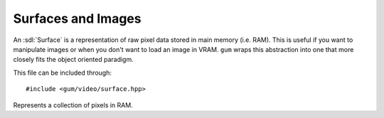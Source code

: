 .. default-domain:: cpp
.. highlight:: cpp
.. namespace:: sdl
.. _gum-video-surface:

Surfaces and Images
========================

.. |error| replace:: :ref:`gum-core-error`
.. |opt| replace:: :ref:`gum-required-libs`

An :sdl:`Surface` is a representation of raw pixel data stored in main memory (i.e. RAM). This is useful if you want to
manipulate images or when you don't want to load an image in VRAM. ``gum`` wraps this abstraction into one that more
closely fits the object oriented paradigm.

This file can be included through::

    #include <gum/video/surface.hpp>

.. class:: surface

    Represents a collection of pixels in RAM.


    .. member:: static constexpr uint32_t red
                static constexpr uint32_t green
                static constexpr uint32_t blue
                static constexpr uint32_t alpha

        The RGBA mask used throughout the creation of surfaces. The value depends on whether
        the system is big endian or little endian.
    .. function:: surface()

        Default constructor. Equivalent to calling :func:`create` with ``create(1, 1, 32)``.
    .. function:: surface(int width, int height, int depth = 32)
                  void create(int width, int height, int depth = 32)

        Creates an RGBA surface using :sdl:`CreateRGBSurface`. Essentially this function creates
        an array of pixels with a length of ``width * height``. If an error occurs, the error handler
        is called. See |error| for more info.
    .. function:: surface(const std::string& filename)
                  void load_file(const std::string& filename)

        Creates a surface given by the image located at filename. At the moment the file types supported are the ones
        supported by SDL2_image. They are:  ICO(Icon)/CUR(Cursor)/BMP, PNM (PPM/PGM/PBM), XPM,
        LBM(IFF ILBM), PCX, GIF, JPEG, PNG, TGA, TIFF, and XV. Note that TIFF support is disabled
        by default. If ``GUM_IMG_DISABLED`` is defined then only BMP is supported.
        See |opt| for more information.

        If the image could not be loaded, the error handler is called. See |error| for more information.
    .. function:: SDL_Surface* data() const noexcept

        Returns a pointer to the internal :sdl:`Surface`.

        .. attention::

            Calling :sdl:`FreeSurface` on the returned pointer will lead to
            a double delete. Do not do it. Setting it to null will leak memory. Only
            use this function if you know what you're doing (i.e. need SDL interop).

    .. function:: explicit operator bool() const noexcept

        Checks if the surface is valid, i.e. the internal surface is not ``nullptr``. This
        should rarely be called in practice since the error handler is called when one of the
        functions creating a surface returns ``nullptr``.
    .. function:: rect clip() const noexcept
                  bool clip(const rect& area) noexcept

        Retrieves or specifies the clipping rectangle of the surface. The clipping rectangle
        is the area that is rendered when drawn. When specifying the clipping rectangle
        a boolean is returned indicating if the clipping rectangle intersects with the surface.
    .. function:: sdl::colour colour() const
                  void colour(const sdl::colour& c)

        Retrieves or specifies the colour modifier of the surface. The colour modifier is multiplied
        into the standard colours of the pixels when drawing takes place. See :sdl:`SetSurfaceColorMod`
        and :sdl:`SetSurfaceAlphaMod`.

        If an error occurs, the error handler is called. See |error| for more information.
    .. function:: SDL_Point size() const noexcept

        Returns the size of the surface. The ``x`` value represents the width of the surface, while the
        ``y`` value represents the height of the surface.
    .. function:: int length() const noexcept

        Returns the length of the array returned by :func:`pixels`.
    .. function:: bool must_lock() const noexcept

        Checks if locking is required to modify the pixels returned through :func:`pixels`.
    .. function:: void lock()

        Locks the surface to allow modifying of the pixel data. If an error occurs, then the
        error handler is called. See |error| for more information.
    .. function:: void unlock() noexcept

        Unlocks the surface, dictating that modifying of the pixel data has ended.
    .. function:: uint32_t* pixels() const noexcept

        Returns a contiguous array that contains the pixel data. To modify this data, locking
        might be necessary through the use of :func:`lock`. You can check if it's required through
        the use of :func:`must_lock`.

        An example is given below: ::

            sdl::surface surf("test.png");
            uint32_t* pixels = surf.pixels();
            for(int i = 0; i < surf.length(); ++i) {
                std::cout << "Pixel at " << i << " has colour #" << std::hex << pixels[i] << '\n';
            }

